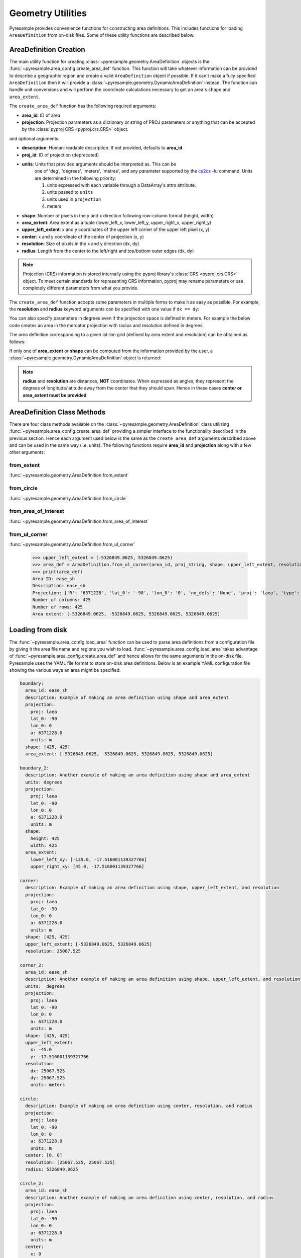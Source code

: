 Geometry Utilities
==================

Pyresample provides convenience functions for constructing area
definitions. This includes functions for loading ``AreaDefinition``
from on-disk files. Some of these utility functions are described
below.

AreaDefinition Creation
-----------------------

The main utility function for creating
:class:`~pyresample.geometry.AreaDefinition` objects is the
:func:`~pyresample.area_config.create_area_def` function. This function will take
whatever information can be provided to describe a geographic region and
create a valid ``AreaDefinition`` object if possible. If it can't make
a fully specified ``AreaDefinition`` then it will provide a
:class:`~pyresample.geometry.DynamicAreaDefinition` instead. The function
can handle unit conversions and will perform the coordinate calculations
necessary to get an area's ``shape`` and ``area_extent``.

The ``create_area_def`` function has the following required arguments:

* **area_id**: ID of area
* **projection**: Projection parameters as a dictionary or string of PROJ
  parameters or anything that can be accepted by the
  :class:`pyproj CRS <pyproj.crs.CRS>` object.

and optional arguments:

* **description**: Human-readable description. If not provided, defaults to **area_id**
* **proj_id**: ID of projection (deprecated)
* **units**: Units that provided arguments should be interpreted as. This can be
    one of 'deg', 'degrees', 'meters', 'metres', and any parameter supported by the
    `cs2cs -lu <https://proj4.org/apps/cs2cs.html#cmdoption-cs2cs-lu>`_
    command. Units are determined in the following priority:

    1. units expressed with each variable through a DataArray's attrs attribute.
    2. units passed to ``units``
    3. units used in ``projection``
    4. meters
* **shape**: Number of pixels in the y and x direction following row-column format (height, width)
* **area_extent**: Area extent as a tuple (lower_left_x, lower_left_y, upper_right_x, upper_right_y)
* **upper_left_extent**: x and y coordinates of the upper left corner of the upper left pixel (x, y)
* **center**: x and y coordinate of the center of projection (x, y)
* **resolution**: Size of pixels in the x and y direction (dx, dy)
* **radius**: Length from the center to the left/right and top/bottom outer edges (dx, dy)

.. doctest::

 >>> from pyresample import create_area_def
 >>> area_id = 'ease_sh'
 >>> proj_dict = {'proj': 'laea', 'lat_0': -90, 'lon_0': 0, 'a': 6371228.0, 'units': 'm'}
 >>> center = (0, 0)
 >>> radius = (5326849.0625, 5326849.0625)
 >>> resolution = (25067.525, 25067.525)
 >>> area_def = create_area_def(area_id, proj_dict, center=center, radius=radius, resolution=resolution)
 >>> print(area_def)
 Area ID: ease_sh
 Description: ease_sh
 Projection: {'R': '6371228', 'lat_0': '-90', 'lon_0': '0', 'no_defs': 'None', 'proj': 'laea', 'type': 'crs', 'units': 'm', 'x_0': '0', 'y_0': '0'}
 Number of columns: 425
 Number of rows: 425
 Area extent: (-5326849.0625, -5326849.0625, 5326849.0625, 5326849.0625)

.. note::

    Projection (CRS) information is stored internally using the pyproj
    library's :class:`CRS <pyproj.crs.CRS>` object. To meet certain standards
    for representing CRS information, pyproj may rename parameters or use
    completely different parameters from what you provide.

The ``create_area_def`` function accepts some parameters in multiple forms
to make it as easy as possible. For example, the **resolution** and **radius**
keyword arguments can be specified with one value if ``dx == dy``:

.. doctest::

 >>> proj_string = '+proj=laea +lat_0=-90 +lon_0=0 +a=6371228.0 +units=m'
 >>> area_def = create_area_def(area_id, proj_string, center=center,
 ...                              radius=5326849.0625, resolution=25067.525)
 >>> print(area_def)
 Area ID: ease_sh
 Description: ease_sh
 Projection: {'R': '6371228', 'lat_0': '-90', 'lon_0': '0', 'no_defs': 'None', 'proj': 'laea', 'type': 'crs', 'units': 'm', 'x_0': '0', 'y_0': '0'}
 Number of columns: 425
 Number of rows: 425
 Area extent: (-5326849.0625, -5326849.0625, 5326849.0625, 5326849.0625)

You can also specify parameters in degrees even if the projection space
is defined in meters. For example the below code creates an area in
the mercator projection with radius and resolution defined in degrees.

.. doctest::

 >>> proj_dict = {'proj': 'merc', 'lat_0': 0, 'lon_0': 0, 'a': 6371228.0, 'units': 'm'}
 >>> area_def = create_area_def(area_id, proj_dict, center=(0, 0),
 ...                              radius=(47.90379019311, 43.1355420077),
 ...                              resolution=(0.22542960090875294, 0.22542901929487608),
 ...                              units='degrees', description='Antarctic EASE grid')
 >>> print(area_def)
 Area ID: ease_sh
 Description: Antarctic EASE grid
 Projection: {'R': '6371228', 'k': '1', 'lon_0': '0', 'no_defs': 'None', 'proj': 'merc', 'type': 'crs', 'units': 'm', 'x_0': '0', 'y_0': '0'}
 Number of columns: 425
 Number of rows: 425
 Area extent: (-5326849.0625, -5326849.0625, 5326849.0625, 5326849.0625)

The area definition corresponding to a given lat-lon grid (defined by area extent and resolution)
can be obtained as follows:

.. doctest::

 >>> area_def = create_area_def('my_area',
 ...                            {'proj': 'latlong', 'datum': 'WGS84'},
 ...                            area_extent=[-180, -90, 180, 90],
 ...                            resolution=1,
 ...                            units='degrees',
 ...                            description='Global 1x1 degree lat-lon grid')
 >>> print(area_def)
 Area ID: my_area
 Description: Global 1x1 degree lat-lon grid
 Projection: {'datum': 'WGS84', 'no_defs': 'None', 'proj': 'latlong', 'type': 'crs'}
 Number of columns: 360
 Number of rows: 180
 Area extent: (-180.0, -90.0, 180.0, 90.0)

If only one of **area_extent** or **shape** can be computed from the
information provided by the user, a
:class:`~pyresample.geometry.DynamicAreaDefinition` object is returned:

.. doctest::

 >>> area_def = create_area_def(area_id, proj_string, radius=radius, resolution=resolution)
 >>> print(type(area_def))
 <class 'pyresample.geometry.DynamicAreaDefinition'>

.. note::

  **radius** and **resolution** are distances, **NOT** coordinates. When expressed as angles,
  they represent the degrees of longitude/latitude away from the center that
  they should span. Hence in these cases **center or area_extent must be provided**.

AreaDefinition Class Methods
----------------------------

There are four class methods available on the
:class:`~pyresample.geometry.AreaDefinition` class utilizing
:func:`~pyresample.area_config.create_area_def` providing a simpler interface to the
functionality described in the previous section.
Hence each argument used below is the same as the ``create_area_def`` arguments
described above and can be used in the same way (i.e. units). The following
functions require **area_id** and **projection** along with a few other
arguments:

from_extent
***********

:func:`~pyresample.geometry.AreaDefinition.from_extent`

.. doctest::

 >>> from pyresample.geometry import AreaDefinition
 >>> area_id = 'ease_sh'
 >>> proj_string = '+proj=laea +lat_0=-90 +lon_0=0 +a=6371228.0 +units=m'
 >>> area_extent = (-5326849.0625, -5326849.0625, 5326849.0625, 5326849.0625)
 >>> shape = (425, 425)
 >>> area_def = AreaDefinition.from_extent(area_id, proj_string, shape, area_extent)
 >>> print(area_def)
 Area ID: ease_sh
 Description: ease_sh
 Projection: {'R': '6371228', 'lat_0': '-90', 'lon_0': '0', 'no_defs': 'None', 'proj': 'laea', 'type': 'crs', 'units': 'm', 'x_0': '0', 'y_0': '0'}
 Number of columns: 425
 Number of rows: 425
 Area extent: (-5326849.0625, -5326849.0625, 5326849.0625, 5326849.0625)

from_circle
***********

:func:`~pyresample.geometry.AreaDefinition.from_circle`

.. doctest::

 >>> proj_dict = {'proj': 'laea', 'lat_0': -90, 'lon_0': 0, 'a': 6371228.0, 'units': 'm'}
 >>> center = (0, 0)
 >>> radius = 5326849.0625
 >>> area_def = AreaDefinition.from_circle(area_id, proj_dict, center, radius, shape=shape)
 >>> print(area_def)
 Area ID: ease_sh
 Description: ease_sh
 Projection: {'R': '6371228', 'lat_0': '-90', 'lon_0': '0', 'no_defs': 'None', 'proj': 'laea', 'type': 'crs', 'units': 'm', 'x_0': '0', 'y_0': '0'}
 Number of columns: 425
 Number of rows: 425
 Area extent: (-5326849.0625, -5326849.0625, 5326849.0625, 5326849.0625)

.. doctest::

 >>> resolution = 25067.525
 >>> area_def = AreaDefinition.from_circle(area_id, proj_string, center, radius, resolution=resolution)
 >>> print(area_def)
 Area ID: ease_sh
 Description: ease_sh
 Projection: {'R': '6371228', 'lat_0': '-90', 'lon_0': '0', 'no_defs': 'None', 'proj': 'laea', 'type': 'crs', 'units': 'm', 'x_0': '0', 'y_0': '0'}
 Number of columns: 425
 Number of rows: 425
 Area extent: (-5326849.0625, -5326849.0625, 5326849.0625, 5326849.0625)

from_area_of_interest
*********************

:func:`~pyresample.geometry.AreaDefinition.from_area_of_interest`

.. doctest::

 >>> area_def = AreaDefinition.from_area_of_interest(area_id, proj_dict, shape, center, resolution)
 >>> print(area_def)
 Area ID: ease_sh
 Description: ease_sh
 Projection: {'R': '6371228', 'lat_0': '-90', 'lon_0': '0', 'no_defs': 'None', 'proj': 'laea', 'type': 'crs', 'units': 'm', 'x_0': '0', 'y_0': '0'}
 Number of columns: 425
 Number of rows: 425
 Area extent: (-5326849.0625, -5326849.0625, 5326849.0625, 5326849.0625)

from_ul_corner
**************

:func:`~pyresample.geometry.AreaDefinition.from_ul_corner`

 >>> upper_left_extent = (-5326849.0625, 5326849.0625)
 >>> area_def = AreaDefinition.from_ul_corner(area_id, proj_string, shape, upper_left_extent, resolution)
 >>> print(area_def)
 Area ID: ease_sh
 Description: ease_sh
 Projection: {'R': '6371228', 'lat_0': '-90', 'lon_0': '0', 'no_defs': 'None', 'proj': 'laea', 'type': 'crs', 'units': 'm', 'x_0': '0', 'y_0': '0'}
 Number of columns: 425
 Number of rows: 425
 Area extent: (-5326849.0625, -5326849.0625, 5326849.0625, 5326849.0625)

Loading from disk
-----------------

The :func:`~pyresample.area_config.load_area` function can be used to
parse area definitions from a configuration file by giving it the
area file name and regions you wish to load. :func:`~pyresample.area_config.load_area`
takes advantage of :func:`~pyresample.area_config.create_area_def`
and hence allows for the same arguments in the on-disk file.
Pyresample uses the YAML file format to store on-disk area definitions.
Below is an example YAML configuration file showing the various ways
an area might be specified.

.. code-block:: yaml

 boundary:
   area_id: ease_sh
   description: Example of making an area definition using shape and area_extent
   projection:
     proj: laea
     lat_0: -90
     lon_0: 0
     a: 6371228.0
     units: m
   shape: [425, 425]
   area_extent: [-5326849.0625, -5326849.0625, 5326849.0625, 5326849.0625]

 boundary_2:
   description: Another example of making an area definition using shape and area_extent
   units: degrees
   projection:
     proj: laea
     lat_0: -90
     lon_0: 0
     a: 6371228.0
     units: m
   shape:
     height: 425
     width: 425
   area_extent:
     lower_left_xy: [-135.0, -17.516001139327766]
     upper_right_xy: [45.0, -17.516001139327766]

 corner:
   description: Example of making an area definition using shape, upper_left_extent, and resolution
   projection:
     proj: laea
     lat_0: -90
     lon_0: 0
     a: 6371228.0
     units: m
   shape: [425, 425]
   upper_left_extent: [-5326849.0625, 5326849.0625]
   resolution: 25067.525

 corner_2:
   area_id: ease_sh
   description: Another example of making an area definition using shape, upper_left_extent, and resolution
   units:  degrees
   projection:
     proj: laea
     lat_0: -90
     lon_0: 0
     a: 6371228.0
     units: m
   shape: [425, 425]
   upper_left_extent:
     x: -45.0
     y: -17.516001139327766
   resolution:
     dx: 25067.525
     dy: 25067.525
     units: meters

 circle:
   description: Example of making an area definition using center, resolution, and radius
   projection:
     proj: laea
     lat_0: -90
     lon_0: 0
     a: 6371228.0
     units: m
   center: [0, 0]
   resolution: [25067.525, 25067.525]
   radius: 5326849.0625

 circle_2:
   area_id: ease_sh
   description: Another example of making an area definition using center, resolution, and radius
   projection:
     proj: laea
     lat_0: -90
     lon_0: 0
     a: 6371228.0
     units: m
   center:
     x: 0
     y: -90
     units: degrees
   shape:
     width: 425
     height: 425
   radius:
     dx: 49.4217406986
     dy: 49.4217406986
     units: degrees

 area_of_interest:
   description: Example of making an area definition using shape, center, and resolution
   projection:
     proj: laea
     lat_0: -90
     lon_0: 0
     a: 6371228.0
     units: m
   shape: [425, 425]
   center: [0, 0]
   resolution: [25067.525, 25067.525]

 area_of_interest_2:
   area_id: ease_sh
   description: Another example of making an area definition using shape, center, and resolution
   projection:
     proj: laea
     lat_0: -90
     lon_0: 0
     a: 6371228.0
     units: m
   shape: [425, 425]
   center:
     center: [0, -90]
     units: deg
   resolution:
     resolution: 0.22542974631297721
     units: deg

 epsg:
   area_id: ease_sh
   description: Example of making an area definition using EPSG codes
   projection:
     init: EPSG:3410
   shape: [425, 425]
   area_extent: [-5326849.0625, -5326849.0625, 5326849.0625, 5326849.0625]

.. note::

  The `lower_left_xy` and `upper_right_xy` items give the coordinates of the
  outer edges of the corner pixels on the x and y axis respectively. When the
  projection coordinates are longitudes and latitudes, it is expected to
  provide the extent in `longitude, latitude` order.

.. note::

  When using pyproj 2.0+, please use the new ``'EPSG: XXXX'`` syntax
  as the old ``'init: EPSG:XXXX'`` is no longer supported.

If we assume the YAML content is stored in an ``areas.yaml`` file, we can
read a single ``AreaDefinition`` named ``corner`` by doing:

.. doctest::

 >>> from pyresample import load_area
 >>> area_def = load_area('areas.yaml', 'corner')
 >>> print(area_def)
 Area ID: corner
 Description: Example of making an area definition using shape, upper_left_extent, and resolution
 Projection: {'R': '6371228', 'lat_0': '-90', 'lon_0': '0', 'no_defs': 'None', 'proj': 'laea', 'type': 'crs', 'units': 'm', 'x_0': '0', 'y_0': '0'}
 Number of columns: 425
 Number of rows: 425
 Area extent: (-5326849.0625, -5326849.0625, 5326849.0625, 5326849.0625)

Several area definitions can be read at once using the region names as a
series of arguments:

.. doctest::

 >>> corner, boundary = load_area('areas.yaml', 'corner', 'boundary')
 >>> print(boundary)
 Area ID: ease_sh
 Description: Example of making an area definition using shape and area_extent
 Projection: {'R': '6371228', 'lat_0': '-90', 'lon_0': '0', 'no_defs': 'None', 'proj': 'laea', 'type': 'crs', 'units': 'm', 'x_0': '0', 'y_0': '0'}
 Number of columns: 425
 Number of rows: 425
 Area extent: (-5326849.0625, -5326849.0625, 5326849.0625, 5326849.0625)

Loading from disk (legacy)
--------------------------

For backwards compatibility, we still support the legacy area file format.
Assuming the file **areas.cfg** exists with the following content

.. code-block:: ini

 REGION: ease_sh {
    NAME:           Antarctic EASE grid
    PCS_ID:         ease_sh
        PCS_DEF:        proj=laea, lat_0=-90, lon_0=0, a=6371228.0, units=m
        XSIZE:          425
        YSIZE:          425
        AREA_EXTENT:    (-5326849.0625,-5326849.0625,5326849.0625,5326849.0625)
 };

 REGION: ease_nh {
        NAME:           Arctic EASE grid
        PCS_ID:         ease_nh
        PCS_DEF:        proj=laea, lat_0=90, lon_0=0, a=6371228.0, units=m
        XSIZE:          425
        YSIZE:          425
        AREA_EXTENT:    (-5326849.0625,-5326849.0625,5326849.0625,5326849.0625)
 };

An area definition dict can be read using

.. doctest::

 >>> from pyresample import load_area
 >>> area = load_area('areas.cfg', 'ease_nh')
 >>> print(area)
 Area ID: ease_nh
 Description: Arctic EASE grid
 Projection ID: ease_nh
 Projection: {'R': '6371228', 'lat_0': '90', 'lon_0': '0', 'no_defs': 'None', 'proj': 'laea', 'type': 'crs', 'units': 'm', 'x_0': '0', 'y_0': '0'}
 Number of columns: 425
 Number of rows: 425
 Area extent: (-5326849.0625, -5326849.0625, 5326849.0625, 5326849.0625)

Note: In the configuration file **REGION** maps to **area_id** and **PCS_ID** maps to **proj_id**.

Several area definitions can be read at once using the region names in an argument list:

.. doctest::

 >>> nh_def, sh_def = load_area('areas.cfg', 'ease_nh', 'ease_sh')
 >>> print(sh_def)
 Area ID: ease_sh
 Description: Antarctic EASE grid
 Projection ID: ease_sh
 Projection: {'R': '6371228', 'lat_0': '-90', 'lon_0': '0', 'no_defs': 'None', 'proj': 'laea', 'type': 'crs', 'units': 'm', 'x_0': '0', 'y_0': '0'}
 Number of columns: 425
 Number of rows: 425
 Area extent: (-5326849.0625, -5326849.0625, 5326849.0625, 5326849.0625)
